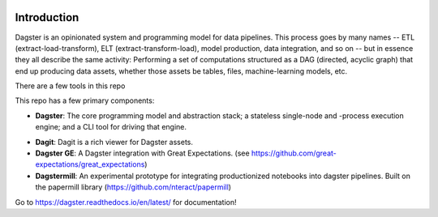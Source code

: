 .. image:: https://user-images.githubusercontent.com/28738937/44878798-b6e17e00-ac5c-11e8-8d25-2e47e5a53418.png
   :align: center

.. docs-include

============
Introduction
============

Dagster is an opinionated system and programming model for data pipelines. This process goes by
many names -- ETL (extract-load-transform), ELT (extract-transform-load), model production, data
integration, and so on -- but in essence they all describe the same activity: Performing a set of
computations structured as a DAG (directed, acyclic graph) that end up producing data assets,
whether those assets be tables, files, machine-learning models, etc.

There are a few tools in this repo

This repo has a few primary components:

- **Dagster**: The core programming model and abstraction stack; a stateless single-node and -process execution engine; and a CLI tool for driving that engine.
* **Dagit**: Dagit is a rich viewer for Dagster assets.
* **Dagster GE**: A Dagster integration with Great Expectations. (see https://github.com/great-expectations/great_expectations)
* **Dagstermill**: An experimental prototype for integrating productionized notebooks into dagster pipelines. Built on the papermill library (https://github.com/nteract/papermill)

Go to https://dagster.readthedocs.io/en/latest/ for documentation!
